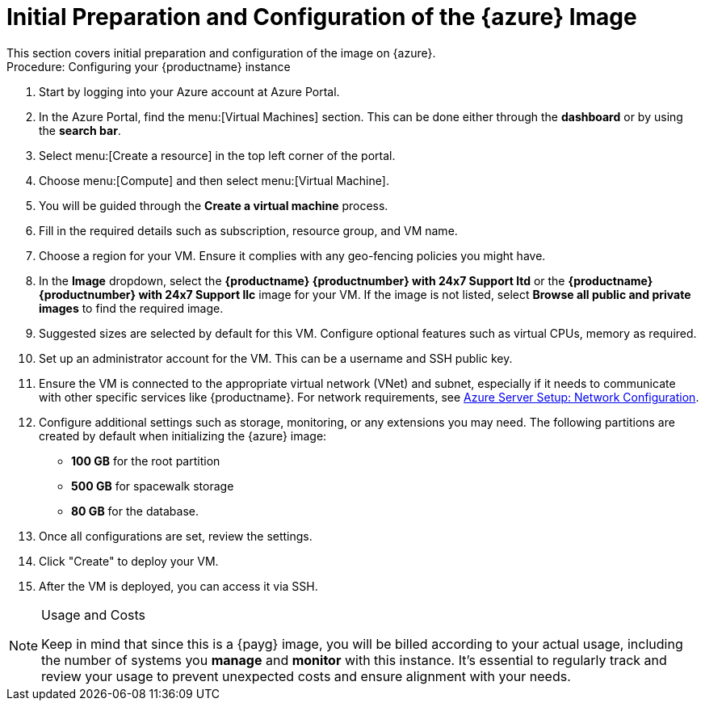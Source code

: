 = Initial Preparation and Configuration of the {azure} Image
This section covers initial preparation and configuration of the image on {azure}.

.Procedure: Configuring your {productname} instance

. Start by logging into your Azure account at Azure Portal.

. In the Azure Portal, find the menu:[Virtual Machines] section. This can be done either through the **dashboard** or by using the **search bar**.

. Select menu:[Create a resource] in the top left corner of the portal.

. Choose menu:[Compute] and then select menu:[Virtual Machine].

. You will be guided through the **Create a virtual machine** process.

. Fill in the required details such as subscription, resource group, and VM name.

. Choose a region for your VM. Ensure it complies with any geo-fencing policies you might have.

. In the **Image** dropdown, select the **{productname} {productnumber} with 24x7 Support ltd** or the **{productname} {productnumber} with 24x7 Support llc** image for your VM. If the image is not listed, select **Browse all public and private images** to find the required image.
 
 . Suggested sizes are selected by default for this VM. Configure optional features such as virtual CPUs, memory as required.

. Set up an administrator account for the VM. This can be a username and SSH public key.

. Ensure the VM is connected to the appropriate virtual network (VNet) and subnet, especially if it needs to communicate with other specific services like {productname}.
For network requirements, see xref:specialized-guides:public-cloud-guide/payg/azure/payg-azure-server-setup.adoc[Azure Server Setup: Network Configuration].

. Configure additional settings such as storage, monitoring, or any extensions you may need. The following partitions are created by default when initializing the {azure} image:

* **100 GB** for the root partition
 
* **500 GB** for spacewalk storage
 
* **80 GB** for the database.

. Once all configurations are set, review the settings.

. Click "Create" to deploy your VM.

. After the VM is deployed, you can access it via SSH.

[NOTE] 
.Usage and Costs
====
Keep in mind that since this is a {payg} image, you will be billed according to your actual usage, including the number of systems you **manage** and **monitor** with this instance. It's essential to regularly track and review your usage to prevent unexpected costs and ensure alignment with your needs.
====

